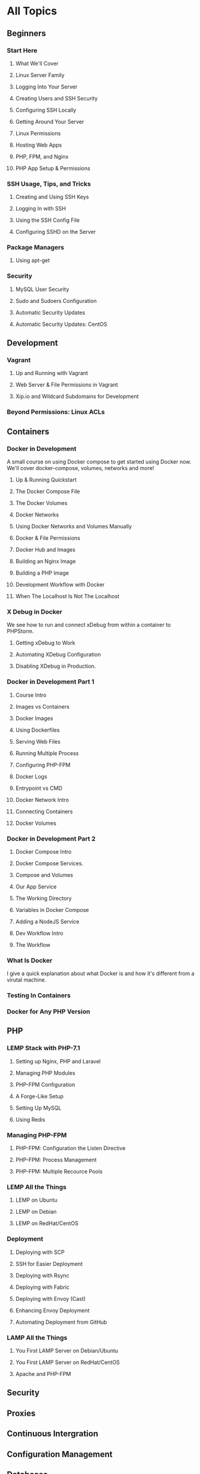 * All Topics
** Beginners
*** Start Here
**** What We'll Cover
**** Linux Server Family
**** Logging Into Your Server
**** Creating Users and SSH Security
**** Configuring SSH Locally
**** Getting Around Your Server
**** Linux Permissions
**** Hosting Web Apps
**** PHP, FPM, and Nginx
**** PHP App Setup & Permissions

*** SSH Usage, Tips, and Tricks
**** Creating and Using SSH Keys
**** Logging In with SSH
**** Using the SSH Config File
**** Configuring SSHD on the Server
*** Package Managers
**** Using apt-get
*** Security
**** MySQL User Security
**** Sudo and Sudoers Configuration
**** Automatic Security Updates
**** Automatic Security Updates: CentOS

** Development
*** Vagrant
**** Up and Running with Vagrant
**** Web Server & File Permissions in Vagrant
**** Xip.io and Wildcard Subdomains for Development
*** Beyond Permissions: Linux ACLs
** Containers
*** Docker in Development
    A small course on using Docker compose to get started using Docker now. We'll cover docker-compose, volumes, networks and more!
**** Up & Running Quickstart
**** The Docker Compose File
**** The Docker Volumes
**** Docker Networks
**** Using Docker Networks and Volumes Manually
**** Docker & File Permissions
**** Docker Hub and Images
**** Building an Nginx Image
**** Building a PHP Image
**** Development Workflow with Docker
**** When The Localhost Is Not The Localhost

*** X Debug in Docker
    We see how to run and connect xDebug from within a container to PHPStorm.
**** Getting xDebug to Work
**** Automating XDebug Configuration
**** Disabling XDebug in Production.
*** Docker in Development Part 1
**** Course Intro
**** Images vs Containers
**** Docker Images
**** Using Dockerfiles
**** Serving Web Files
**** Running Multiple Process
**** Configuring PHP-FPM
**** Docker Logs
**** Entrypoint vs CMD
**** Docker Network Intro
**** Connecting Containers
**** Docker Volumes

*** Docker in Development Part 2
**** Docker Compose Intro
**** Docker Compose Services.
**** Compose and Volumes
**** Our App Service
**** The Working Directory
**** Variables in Docker Compose
**** Adding a NodeJS Service
**** Dev Workflow Intro
**** The Workflow

*** What Is Docker
    I give a quick explanation about what Docker is and how it's different from a virutal machine.

*** Testing In Containers

*** Docker for Any PHP Version

** PHP
*** LEMP Stack with PHP-7.1
**** Setting up Nginx, PHP and Laravel
**** Managing PHP Modules
**** PHP-FPM Configuration
**** A Forge-Like Setup
**** Setting Up MySQL
**** Using Redis

*** Managing PHP-FPM
**** PHP-FPM: Configuration the Listen Directive
**** PHP-FPM: Process Management
**** PHP-FPM: Multiple Recource Pools

*** LEMP All the Things
**** LEMP on Ubuntu
**** LEMP on Debian
**** LEMP on RedHat/CentOS

*** Deployment
**** Deploying with SCP
**** SSH for Easier Deployment
**** Deploying with Rsync
**** Deploying with Fabric
**** Deploying with Envoy (Cast)
**** Enhancing Envoy Deployment
**** Automating Deployment from GitHub
*** LAMP All the Things
**** You First LAMP Server on Debian/Ubuntu
**** You First LAMP Server on RedHat/CentOS
**** Apache and PHP-FPM
** Security
** Proxies
** Continuous Intergration

** Configuration Management

** Databases
